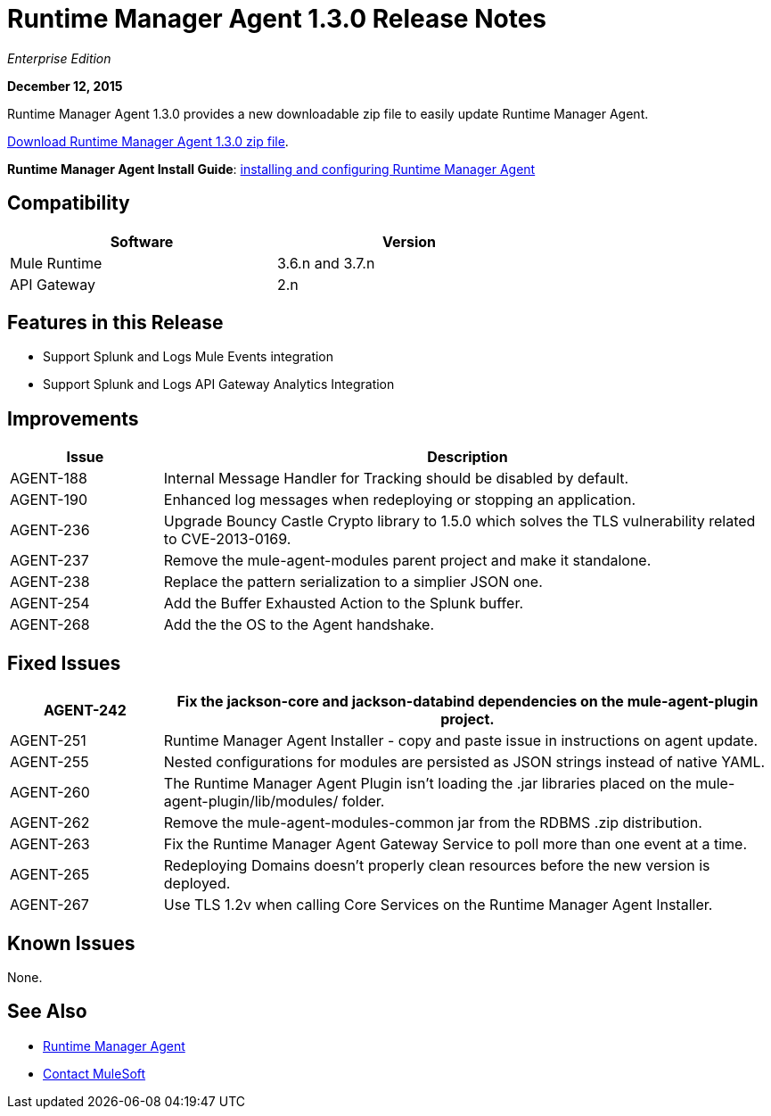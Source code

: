 = Runtime Manager Agent 1.3.0 Release Notes
:keywords: mule, agent, 1.3, release notes

_Enterprise Edition_

*December 12, 2015*

Runtime Manager Agent 1.3.0 provides a new downloadable zip file to easily update Runtime Manager Agent.

http://mule-agent.s3.amazonaws.com/1.3.0/mule-agent-1.3.0.zip[Download Runtime Manager Agent 1.3.0 zip file].

*Runtime Manager Agent Install Guide*: link:/runtime-manager/installing-and-configuring-mule-agent[installing and configuring Runtime Manager Agent]

== Compatibility

[%header,cols="2*a",width=70%]
|===
|Software|Version
|Mule Runtime|3.6.n and 3.7.n
|API Gateway|2.n
|===

== Features in this Release

* Support Splunk and Logs Mule Events integration
* Support Splunk and Logs API Gateway Analytics Integration

== Improvements

[%header,cols="20a,80a"]
|===
|Issue|Description
|AGENT-188 |Internal Message Handler for Tracking should be disabled by default.
|AGENT-190 |Enhanced log messages when redeploying or stopping an application.
|AGENT-236 |Upgrade Bouncy Castle Crypto library to 1.5.0 which solves the TLS vulnerability related to CVE-2013-0169.
|AGENT-237 |Remove the mule-agent-modules parent project and make it standalone.
|AGENT-238 |Replace the pattern serialization to a simplier JSON one.
|AGENT-254 |Add the Buffer Exhausted Action to the Splunk buffer.
|AGENT-268 |Add the the OS to the Agent handshake.
|===

== Fixed Issues

[%header,cols="20a,80a"]
|===
|AGENT-242 |Fix the jackson-core and jackson-databind dependencies on the mule-agent-plugin project.
|AGENT-251 |Runtime Manager Agent Installer - copy and paste issue in instructions on agent update.
|AGENT-255 |Nested configurations for modules are persisted as JSON strings instead of native YAML.
|AGENT-260 |The Runtime Manager Agent Plugin isn't loading the .jar libraries placed on the mule-agent-plugin/lib/modules/ folder.
|AGENT-262 |Remove the mule-agent-modules-common jar from the RDBMS .zip distribution.
|AGENT-263 |Fix the Runtime Manager Agent Gateway Service to poll more than one event at a time.
|AGENT-265 |Redeploying Domains doesn't properly clean resources before the new version is deployed.
|AGENT-267 |Use TLS 1.2v when calling Core Services on the Runtime Manager Agent Installer.
|===

== Known Issues

None.

== See Also

* link:/runtime-manager/runtime-manager-agent[Runtime Manager Agent]
* https://support.mulesoft.com[Contact MuleSoft]
